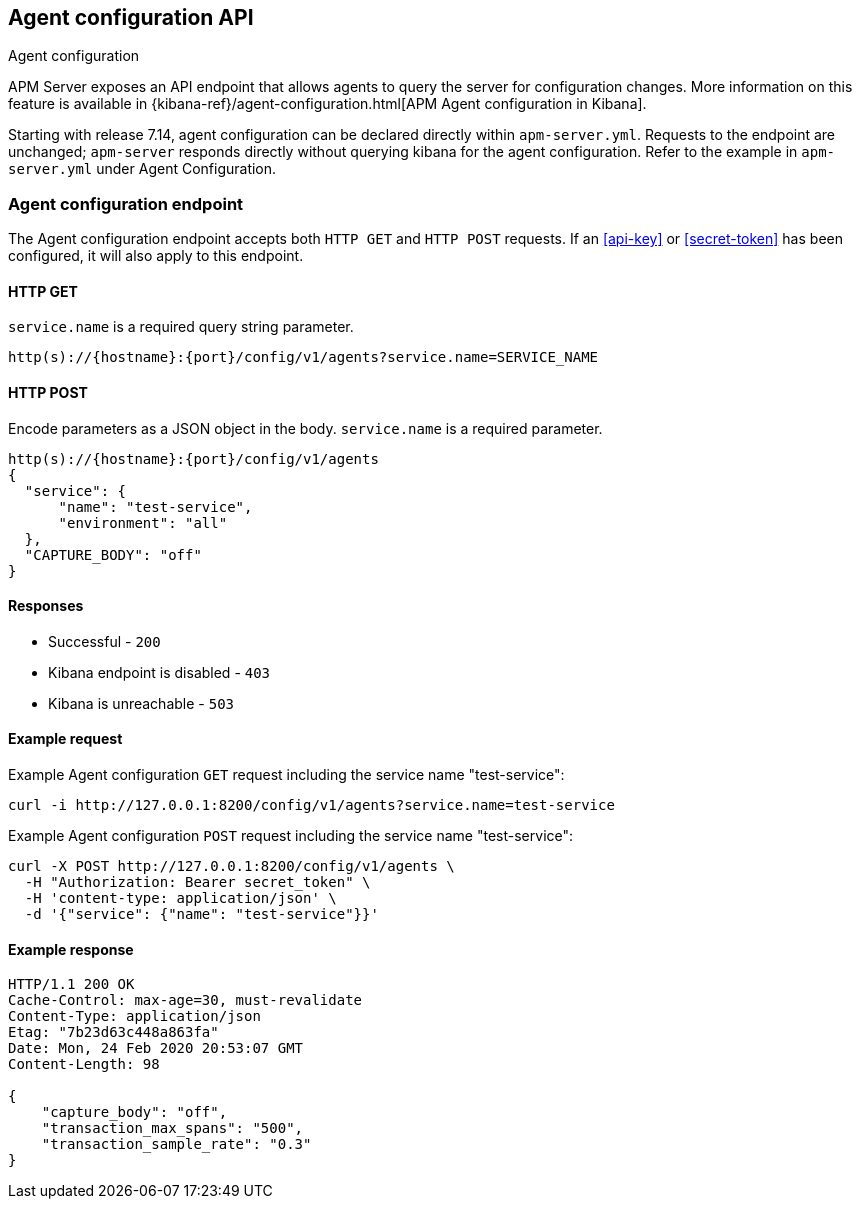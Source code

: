 [id="agent-configuration-api",canonical-url="https://www.elastic.co/guide/en/apm/guide/current/api-config.html"]
== Agent configuration API

++++
<titleabbrev>Agent configuration</titleabbrev>
++++

APM Server exposes an API endpoint that allows agents to query the server for configuration changes.
More information on this feature is available in {kibana-ref}/agent-configuration.html[APM Agent configuration in Kibana].

Starting with release 7.14, agent configuration can be declared directly within
`apm-server.yml`. Requests to the endpoint are unchanged; `apm-server` responds
directly without querying kibana for the agent configuration. Refer to the
example in `apm-server.yml` under Agent Configuration.

[[agent-config-endpoint]]
[float]
=== Agent configuration endpoint

The Agent configuration endpoint accepts both `HTTP GET` and `HTTP POST` requests.
If an <<api-key>> or <<secret-token>> has been configured, it will also apply to this endpoint.

[[agent-config-api-get]]
[float]
==== HTTP GET

`service.name` is a required query string parameter.

[source,bash]
------------------------------------------------------------
http(s)://{hostname}:{port}/config/v1/agents?service.name=SERVICE_NAME
------------------------------------------------------------

[[agent-config-api-post]]
[float]
==== HTTP POST

Encode parameters as a JSON object in the body.
`service.name` is a required parameter.

[source,bash]
------------------------------------------------------------
http(s)://{hostname}:{port}/config/v1/agents
{
  "service": {
      "name": "test-service",
      "environment": "all"
  },
  "CAPTURE_BODY": "off"
}
------------------------------------------------------------

[[agent-config-api-response]]
[float]
==== Responses

* Successful - `200`
* Kibana endpoint is disabled - `403`
* Kibana is unreachable - `503`

[[agent-config-api-example]]
[float]
==== Example request

Example Agent configuration `GET` request including the service name "test-service":

["source","sh",subs="attributes"]
---------------------------------------------------------------------------
curl -i http://127.0.0.1:8200/config/v1/agents?service.name=test-service
---------------------------------------------------------------------------

Example Agent configuration `POST` request including the service name "test-service":

["source","sh",subs="attributes"]
---------------------------------------------------------------------------
curl -X POST http://127.0.0.1:8200/config/v1/agents \
  -H "Authorization: Bearer secret_token" \
  -H 'content-type: application/json' \
  -d '{"service": {"name": "test-service"}}'
---------------------------------------------------------------------------

[[agent-config-api-ex-response]]
[float]
==== Example response

["source","sh",subs="attributes"]
---------------------------------------------------------------------------
HTTP/1.1 200 OK
Cache-Control: max-age=30, must-revalidate
Content-Type: application/json
Etag: "7b23d63c448a863fa"
Date: Mon, 24 Feb 2020 20:53:07 GMT
Content-Length: 98

{
    "capture_body": "off",
    "transaction_max_spans": "500",
    "transaction_sample_rate": "0.3"
}
---------------------------------------------------------------------------
